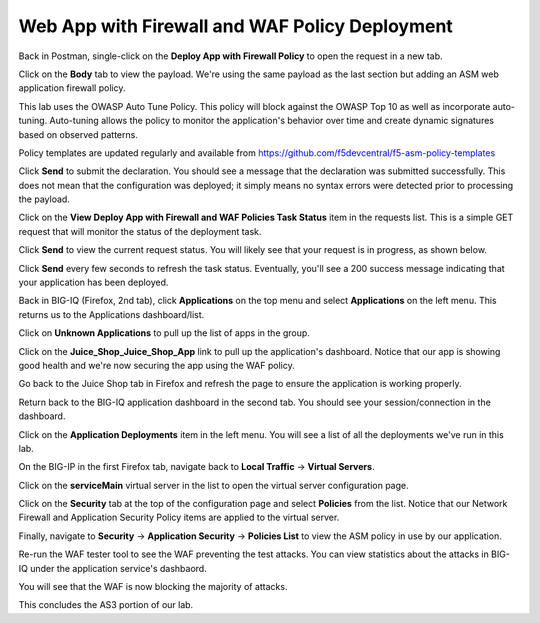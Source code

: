 Web App with Firewall and WAF Policy Deployment
^^^^^^^^^^^^^^^^^^^^^^^^^^^^^^^^^^^^^^^^^^^^^^^

Back in Postman, single-click on the **Deploy App with Firewall Policy** to open the request in a new tab.

.. image:: _media/image49.png

Click on the **Body** tab to view the payload. We're using the same payload as the last section but adding
an ASM web application firewall policy. 

This lab uses the OWASP Auto Tune Policy. This policy will block against the OWASP Top 10 as well as incorporate auto-tuning. Auto-tuning allows the policy to monitor the application's behavior over time and create dynamic signatures based on observed patterns.   

Policy templates are updated regularly and available from https://github.com/f5devcentral/f5-asm-policy-templates 

.. image:: _media/image50.png

Click **Send** to submit the declaration. You should see a message that the declaration was submitted
successfully. This does not mean that the configuration was deployed; it simply means no syntax
errors were detected prior to processing the payload.

.. image:: _media/image52.png

Click on the **View Deploy App with Firewall and WAF Policies Task Status** item in the requests list. This is a
simple GET request that will monitor the status of the deployment task.

.. image:: _media/image53.png

Click **Send** to view the current request status. You will likely see that your request is in progress, as shown
below.

.. image:: _media/image54.png

Click **Send** every few seconds to refresh the task status. Eventually, you'll see a 200 success message indicating
that your application has been deployed.

.. image:: _media/image55.png

Back in BIG-IQ (Firefox, 2nd tab), click **Applications** on the top menu and select **Applications** on the left menu.
This returns us to the Applications dashboard/list.

.. image:: _media/image56.png

Click on **Unknown Applications** to pull up the list of apps in the group.

.. image:: _media/image57.png

Click on the **Juice_Shop_Juice_Shop_App** link to pull up the application's dashboard. Notice that our app is
showing good health and we're now securing the app using the WAF policy. 

.. image:: _media/image58.png

Go back to the Juice Shop tab in Firefox and refresh the page to ensure the application is working properly.

.. image:: _media/image59.png

Return back to the BIG-IQ application dashboard in the second tab. You should see your session/connection in the
dashboard.

.. image:: _media/image61.png

Click on the **Application Deployments** item in the left menu. You will see a list of all the deployments we've
run in this lab.

.. image:: _media/image62.png

On the BIG-IP in the first Firefox tab, navigate back to **Local Traffic** -> **Virtual Servers**.

.. image:: _media/image63.png

Click on the **serviceMain** virtual server in the list to open the virtual server configuration page.

.. image:: _media/image64.png

Click on the **Security** tab at the top of the configuration page and select **Policies** from the list. Notice
that our Network Firewall and Application Security Policy items are applied to the virtual server.

.. image:: _media/image65.png

Finally, navigate to **Security** -> **Application Security** -> **Policies List** to view the ASM policy in use
by our application. 

.. image:: _media/image66.png

Re-run the WAF tester tool to see the WAF preventing the test attacks. You can view statistics about the attacks 
in BIG-IQ under the application service's dashbaord.

.. image:: _media/image69c.png

You will see that the WAF is now blocking the majority of attacks.

.. image:: _media/image70c.png
This concludes the AS3 portion of our lab. 
